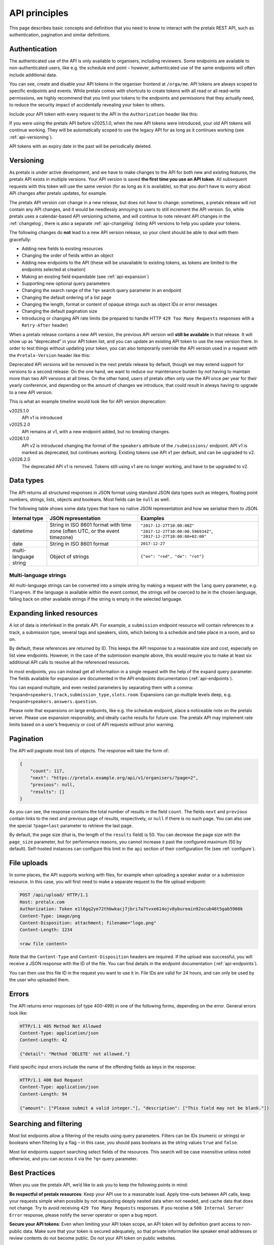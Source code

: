 API principles
==============

This page describes basic concepts and definition that you need to know to
interact with the pretalx REST API, such as authentication, pagination and
similar definitions.

.. _`authentication`:

Authentication
--------------

The authenticated use of the API is only available to organisers, including reviewers.
Some endpoints are available to non-authenticated users, like e.g. the schedule
end point – however, authenticated use of the same endpoints will often include
additional data.

You can see, create and disable your API tokens in the organiser frontend at
``/orga/me``. API tokens are always scoped to specific endpoints and events.
While pretalx comes with shortcuts to create tokens with all read or all
read-write permissions, we highly recommend that you limit your tokens to the
endpoints and permissions that they actually need, to reduce the security
impact of accidentally revealing your token to others.

Include your API token with every request to the API in the ``Authorization``
header like this:

.. sourcecode:: http
   :emphasize-lines: 3

   GET /api/events/ HTTP/1.1
   Host: pretalx.com
   Authorization: Token e1l6gq2ye72thbwkacj7jbri7a7tvxe614ojv8ybureain92ocub46t5gab5966k

If you were using the pretalx API before v2025.1.0, when the new API tokens
were introduced, your old API tokens will continue working. They will be automatically
scoped to use the legacy API for as long as it continues working (see :ref:`api-versioning`).

API tokens with an expiry date in the past will be periodically deleted.

.. _`api-versioning`:

Versioning
----------

As pretalx is under active development, and we have to make changes to the API
for both new and existing features, the pretalx API exists in multiple
versions. Your API version is saved **the first time you use an API token**.
All subsequent requests with this token will use the same version (for as long
as it is available), so that you don’t have to worry about API changes after
pretalx updates, for example.

The pretalx API version *can* change in a new release, but does not *have* to
change: sometimes, a pretalx release will not contain any API changes, and it
would be needlessly annoying to users to still increment the API version. So,
while pretalx uses a calendar-based API versioning scheme, and will continue to
note relevant API changes in the :ref:`changelog`, there is also a separate
:ref:`api-changelog` listing API versions to help you update your tokens.

The following changes do **not** lead to a new API version release, so your
client should be able to deal with them gracefully:

- Adding new fields to existing resources
- Changing the order of fields within an object
- Adding new endpoints to the API (these will be unavailable to existing tokens, as tokens are limited to the endpoints selected at creation)
- Making an existing field expandable (see :ref:`api-expansion`)
- Supporting new optional query parameters
- Changing the search range of the ``?q=`` search query parameter in an endpoint
- Changing the default ordering of a list page
- Changing the length, format or content of opaque strings such as object IDs or error messages
- Changing the default pagination size
- Introducing or changing API rate limits (be prepared to handle HTTP ``429 Too Many Requests`` responses with a ``Retry-After`` header)

When a pretalx release contains a new API version, the previous API version
will **still be available** in that release. It will show up as “deprecated”
in your API token list, and you can update an existing API token to use the
new version there. In order to test things without updating your token, you
can also temporarily override the API version used in a request with the
``Pretalx-Version`` header like this:

.. sourcecode:: http
   :emphasize-lines: 3

   GET /api/events/ HTTP/1.1
   Host: pretalx.com
   Pretalx-Version: v1
   Authorization: Token e1l6gq2ye72thbwkacj7jbri7a7tvxe614ojv8ybureain92ocub46t5gab5966k

Deprecated API versions will be removed in the next pretalx release by default,
though we may extend support for versions to a second release: On the one hand,
we want to reduce our maintenance burden by not having to maintain more than
two API versions at all times. On the other hand, users of pretalx often only
use the API once per year for their yearly conference, and depending on the
amount of changes we introduce, that could result in always having to upgrade
to a new API version.

This is what an example timeline would look like for API version deprecation:

v2025.1.0
    API v1 is introduced
v2025.2.0
    API remains at v1, with a new endpoint added, but no breaking changes.
v2026.1.0
    API v2 is introduced changing the format of the ``speakers`` attribute of the ``/submissions/`` endpoint. API v1 is marked as deprecated, but continues working. Existing tokens use API v1 per default, and can be upgraded to v2.
v2026.2.0
    The deprecated API v1 is removed. Tokens still using v1 are no longer working, and have to be upgraded to v2.


Data types
----------

The API returns all structured responses in JSON format using standard JSON
data types such as integers, floating point numbers, strings, lists, objects
and booleans. Most fields can be ``null`` as well.

The following table shows some data types that have no native JSON
representation and how we serialise them to JSON.

===================== ============================ ===================================
Internal type         JSON representation          Examples
===================== ============================ ===================================
datetime              String in ISO 8601 format    ``"2017-12-27T10:00:00Z"``
                      with time zone (often UTC,   ``"2017-12-27T10:00:00.596934Z"``,
                      or the event timezone)       ``"2017-12-27T10:00:00+02:00"``
date                  String in ISO 8601 format    ``2017-12-27``
multi-language string Object of strings            ``{"en": "red", "de": "rot"}``
===================== ============================ ===================================

Multi-language strings
^^^^^^^^^^^^^^^^^^^^^^

All multi-language strings can be converted into a simple string by making a
request with the ``lang`` query parameter, e.g. ``?lang=en``. If the language
is available within the event context, the strings will be coerced to be in the
chosen language, falling back on other available strings if the string is empty
in the selected language.

.. _`api-expansion`:

Expanding linked resources
--------------------------

A lot of data is interlinked in the pretalx API. For example, a ``submission``
endpoint resource will contain references to a track, a submission type,
several tags and speakers, slots, which belong to a schedule and take place in
a room, and so on.

By default, these references are returned by ID. This keeps the API response to
a reasonable size and cost, especially on list view endpoints. However, in the
case of the submission example above, this would require you to make at least
six additional API calls to resolve all the referenced resources.

In most endpoints, you can instead get all information in a single request with
the help of the ``expand`` query parameter. The fields available for expansion
are documented in the API endpoints documentation (:ref:`api-endpoints`).

You can expand multiple, and even nested parameters by separating them with
a comma: ``?expand=speakers,track,submission_type,slots.room``.
Expansions can go multiple levels deep, e.g. ``?expand=speakers.answers.question``.

Please note that expansions on large endpoints, like e.g. the schedule
endpoint, place a noticeable note on the pretalx server. Please use expansion
responsibly, and ideally cache results for future use. The pretalx API may
implement rate limits based on a user’s frequency or cost of API requests
without prior warning.


Pagination
----------

The API will paginate most lists of objects. The response will take the form
of:

.. sourcecode:: json

    {
        "count": 117,
        "next": "https://pretalx.example.org/api/v1/organisers/?page=2",
        "previous": null,
        "results": []
    }

As you can see, the response contains the total number of results in the field
``count``.  The fields ``next`` and ``previous`` contain links to the next and
previous page of results, respectively, or ``null`` if there is no such page.
You can also use the special ``?page=last`` parameter to retrieve the last
page.

By default, the page size (that is, the length of the ``results`` field) is 50.
You can decrease the page size with the ``page_size`` parameter, but for
performance reasons, you cannot increase it past the configured maximum (50 by
default). Self-hosted instances can configure this limit in the ``api`` section
of their configuration file (see :ref:`configure`).

File uploads
------------

In some places, the API supports working with files, for example when uploading
a speaker avatar or a submission resource. In this case, you will first need to
make a separate request to the file upload endpoint:

.. sourcecode:: http

   POST /api/upload/ HTTP/1.1
   Host: pretalx.com
   Authorization: Token e1l6gq2ye72thbwkacj7jbri7a7tvxe614ojv8ybureain92ocub46t5gab5966k
   Content-Type: image/png
   Content-Disposition: attachment; filename="logo.png"
   Content-Length: 1234

   <raw file content>

Note that the ``Content-Type`` and ``Content-Disposition`` headers are required.
If the upload was successful, you will receive a JSON response with the ID of the file.
You can find details in the endpoint documentation (:ref:`api-endpoints`).

You can then use this file ID in the request you want to use it in. File IDs
are valid for 24 hours, and can only be used by the user who uploaded them.


Errors
------

The API returns error responses (of type 400-499) in one of the following
forms, depending on the error. General errors look like:

.. sourcecode:: http

   HTTP/1.1 405 Method Not Allowed
   Content-Type: application/json
   Content-Length: 42

   {"detail": "Method 'DELETE' not allowed."}

Field specific input errors include the name of the offending fields as keys in the response:

.. sourcecode:: http

   HTTP/1.1 400 Bad Request
   Content-Type: application/json
   Content-Length: 94

   {"amount": ["Please submit a valid integer."], "description": ["This field may not be blank."]}

Searching and filtering
-----------------------

Most list endpoints allow a filtering of the results using query parameters.
Filters can be IDs (numeric or strings) or booleans when filtering by a flag – in
this case, you should pass booleans as the string values ``true`` and
``false``.

Most list endpoints support searching select fields of the resources.  This
search will be case insensitive unless noted otherwise, and you can access it
via the ``?q=`` query parameter.


Best Practices
--------------

When you use the pretalx API, we’d like to ask you to keep the following points
in mind:

**Be respectful of pretalx resources**: Keep your API use to a reasonable load.
Apply time-outs between API calls, keep your requests simple when possible by
not requesting deeply nested data when not needed, and cache data that does not
change. Try to avoid receiving ``429 Too Many Requests`` responses. If you
receive a ``500 Internal Server Error`` response, please notify the server
operator or open a bug report.

**Secure your API tokens**: Even when limiting your API token scope, an API
token will by definition grant access to non-public data. Make sure that your
token is secured adequately, so that private information like speaker email
addresses or review contents do not become public. Do not your API token on
public websites.


Limitations
-----------

There are some known limitations to the pretalx API. Some of these are by design,
like the fact that authenticated API access is only permitted to organisers and
reviewers: While this limitation *could* be removed, it would place an enormous
additional maintenance burden on making sure that all access permissions are
handled correctly for authenticated non-organiser users.

In a similar vein, users with *only* reviewer permissions for a given event
will not be able to use the API while anonymised reviews are active. This is
because during anonymous reviews, various information is obscured from
reviewers: not just speaker names, but also some questions and answers,
abstracts, and other fields. Making sure that these fields will be hidden from
reviewers in all views, including expanded fields several layers deep, would be
too easy to get wrong, so instead, we’re disabling API access for that time
entirely.

.. _CSRF policies: https://docs.djangoproject.com/en/stable/howto/csrf/#using-csrf-protection-with-ajax
